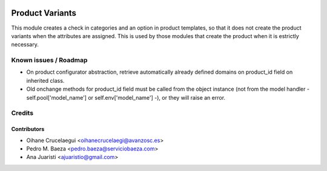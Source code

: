 .. image:: https://img.shields.io/badge/licence-AGPL--3-blue.svg
   :target: http://www.gnu.org/licenses/agpl-3.0-standalone.html
   :alt: License: AGPL-3

================
Product Variants
================

This module creates a check in categories and an option in product templates,
so that it does not create the product variants when the attributes are
assigned. This is used by those modules that create the product when it is
estrictly necessary.

Known issues / Roadmap
======================

* On product configurator abstraction, retrieve automatically already defined
  domains on product_id field on inherited class.
* Old onchange methods for product_id field must be called from the object
  instance (not from the model handler - self.pool['model_name'] or
  self.env['model_name'] -), or they will raise an error.

Credits
=======

Contributors
------------
* Oihane Crucelaegui <oihanecrucelaegi@avanzosc.es>
* Pedro M. Baeza <pedro.baeza@serviciobaeza.com>
* Ana Juaristi <ajuaristio@gmail.com>
